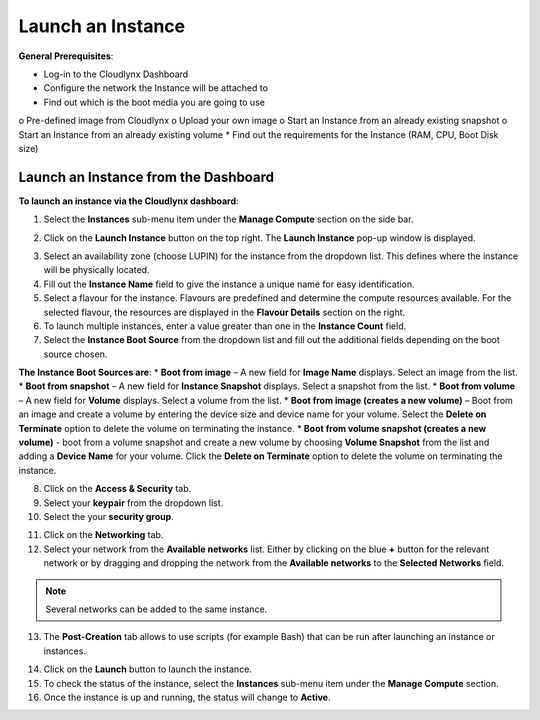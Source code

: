 Launch an Instance
==================

**General Prerequisites**:

* Log-in to the Cloudlynx Dashboard
* Configure the network the Instance will be attached to
* Find out which is the boot media you are going to use
o Pre-defined image from Cloudlynx
o Upload your own image
o Start an Instance from an already existing snapshot
o Start an Instance from an already existing volume
* Find out the requirements for the Instance (RAM, CPU, Boot Disk size)


Launch an Instance from the Dashboard
-------------------------------------

**To launch an instance via the Cloudlynx dashboard**:

1. Select the **Instances** sub-menu item under the **Manage Compute** section on the side bar.

.. image:: _static/launchaninstance/fig1.png
      :alt: Manage Compute Instances

2. Click on the **Launch Instance** button on the top right. The **Launch Instance** pop-up window is displayed.

.. image:: _static/launchaninstance/fig2.png
      :alt: Launch Instance Details

3. Select an availability zone (choose LUPIN) for the instance from the dropdown list. This defines where the instance will be physically located.
4. Fill out the **Instance Name** field to give the instance a unique name for easy identification.
5. Select a flavour for the instance. Flavours are predefined and determine the compute resources available. For the selected flavour, the resources are displayed in the **Flavour Details** section on the right.
6. To launch multiple instances, enter a value greater than one in the **Instance Count** field.
7. Select the **Instance Boot Source** from the dropdown list and fill out the additional fields depending on the boot source chosen.

.. image:: _static/launchaninstance/fig3.png
      :alt: Launch Instance Instance Boot Source

**The Instance Boot Sources are**:
* **Boot from image** – A new field for **Image Name** displays. Select an image from the list.
* **Boot from snapshot** – A new field for **Instance Snapshot** displays. Select a snapshot from the list.
* **Boot from volume** – A new field for **Volume** displays. Select a volume from the list.
* **Boot from image (creates a new volume)** – Boot from an image and create a volume by entering the device size and device name for your volume. Select the **Delete on Terminate** option to delete the volume on terminating the instance.
* **Boot from volume snapshot (creates a new volume)** - boot from a volume snapshot and create a new volume by choosing **Volume Snapshot** from the list and adding a **Device Name** for your volume. Click the **Delete on Terminate** option to delete the volume on terminating the instance.

8. Click on the **Access & Security** tab.
9. Select your **keypair** from the dropdown list.
10. Select the your **security group**.

.. image:: _static/launchaninstance/fig4.png
      :alt: Launch Instance Access & Security

11. Click on the **Networking** tab.
12. Select your network from the **Available networks** list. Either by clicking on the blue **+** button for the relevant network or by dragging and dropping the network from the **Available networks** to the **Selected Networks** field.

.. image:: _static/launchaninstance/fig5.png
      :alt: Launch Instance Networking

.. note::
   Several networks can be added to the same instance.
 
13. The **Post-Creation** tab allows to use scripts (for example Bash) that can be run after launching an instance or instances.

.. image:: _static/launchaninstance/fig6.png
      :alt: Post-Creation

14. Click on the **Launch** button to launch the instance.
15. To check the status of the instance, select the **Instances** sub-menu item under the **Manage Compute** section.
16. Once the instance is up and running, the status will change to **Active**.

.. image:: _static/launchaninstance/fig7.png
      :alt: Instances Status

